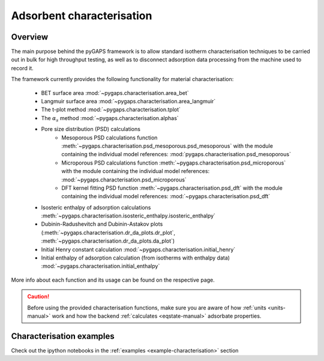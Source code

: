 .. _characterisation-manual:

Adsorbent characterisation
==========================

Overview
--------

The main purpose behind the pyGAPS framework is to allow standard isotherm characterisation techniques
to be carried out in bulk for high throughput testing, as well as to disconnect adsorption data processing
from the machine used to record it.

The framework currently provides the following functionality for material characterisation:

    - BET surface area :mod:`~pygaps.characterisation.area_bet`
    - Langmuir surface area :mod:`~pygaps.characterisation.area_langmuir`
    - The t-plot method :mod:`~pygaps.characterisation.tplot`
    - The :math:`\alpha_s` method :mod:`~pygaps.characterisation.alphas`
    - Pore size distribution (PSD) calculations
        - Mesoporous PSD calculations function :meth:`~pygaps.characterisation.psd_mesoporous.psd_mesoporous`
          with the module containing the individual model references: :mod:`pygaps.characterisation.psd_mesoporous`
        - Microporous PSD calculations function :meth:`~pygaps.characterisation.psd_microporous`
          with the module containing the individual model references: :mod:`~pygaps.characterisation.psd_microporous`
        - DFT kernel fitting PSD function :meth:`~pygaps.characterisation.psd_dft`
          with the module containing the individual model references: :mod:`~pygaps.characterisation.psd_dft`
    - Isosteric enthalpy of adsorption calculations :meth:`~pygaps.characterisation.isosteric_enthalpy.isosteric_enthalpy`
    - Dubinin-Radushevitch and Dubinin-Astakov plots
      (:meth:`~pygaps.characterisation.dr_da_plots.dr_plot`,
      :meth:`~pygaps.characterisation.dr_da_plots.da_plot`)
    - Initial Henry constant calculation :mod:`~pygaps.characterisation.initial_henry`
    - Initial enthalpy of adsorption calculation (from isotherms with enthalpy data)
      :mod:`~pygaps.characterisation.initial_enthalpy`

More info about each function and its usage can be found on the respective page.

.. caution::

    Before using the provided characterisation functions, make sure you are aware
    of how :ref:`units <units-manual>` work and how the backend
    :ref:`calculates <eqstate-manual>` adsorbate properties.


.. _characterisation-manual-examples:

Characterisation examples
-------------------------

Check out the ipython notebooks in the :ref:`examples <example-characterisation>` section

